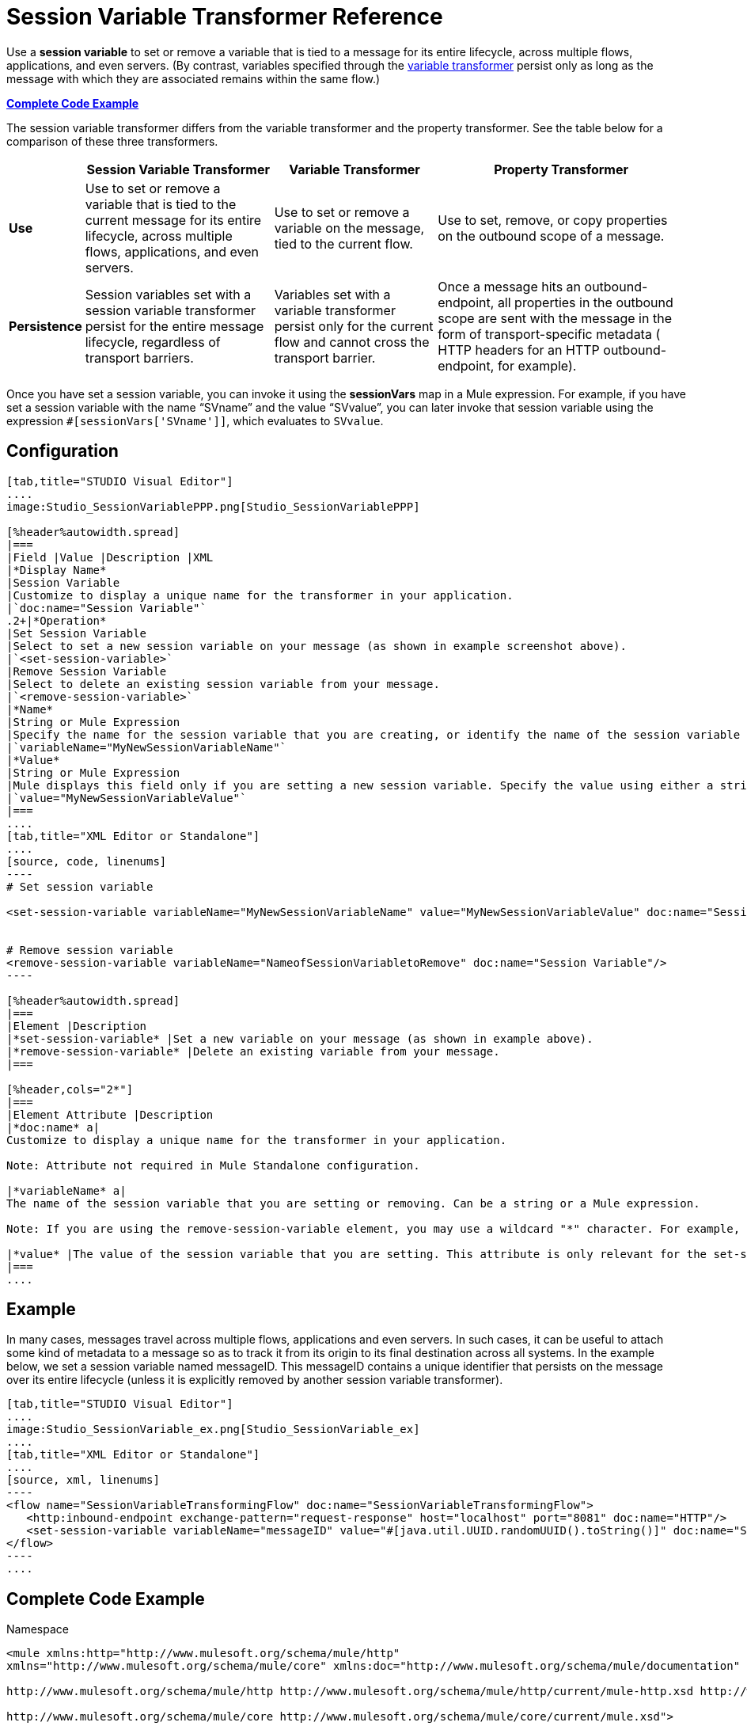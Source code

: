 = Session Variable Transformer Reference

Use a *session variable* to set or remove a variable that is tied to a message for its entire lifecycle, across multiple flows, applications, and even servers. (By contrast, variables specified through the link:/mule\-user\-guide/v/3\.3/variable-transformer-reference[variable transformer] persist only as long as the message with which they are associated remains within the same flow.) 

*<<Complete Code Example>>*

The session variable transformer differs from the variable transformer and the property transformer. See the table below for a comparison of these three transformers.

[%header%autowidth.spread]
|===
|  |Session Variable Transformer |Variable Transformer |Property Transformer
|*Use* |Use to set or remove a variable that is tied to the current message for its entire lifecycle, across multiple flows, applications, and even servers. |Use to set or remove a variable on the message, tied to the current flow. |Use to set, remove, or copy properties on the outbound scope of a message.
|*Persistence* |Session variables set with a session variable transformer persist for the entire message lifecycle, regardless of transport barriers. |Variables set with a variable transformer persist only for the current flow and cannot cross the transport barrier. |Once a message hits an outbound-endpoint, all properties in the outbound scope are sent with the message in the form of transport-specific metadata ( HTTP headers for an HTTP outbound-endpoint, for example).
|===

Once you have set a session variable, you can invoke it using the *sessionVars* map in a Mule expression. For example, if you have set a session variable with the name "`SVname`" and the value "`SVvalue`", you can later invoke that session variable using the expression `#[sessionVars['SVname']]`, which evaluates to `SVvalue`.

== Configuration

[tabs]
------
[tab,title="STUDIO Visual Editor"]
....
image:Studio_SessionVariablePPP.png[Studio_SessionVariablePPP]

[%header%autowidth.spread]
|===
|Field |Value |Description |XML
|*Display Name*
|Session Variable
|Customize to display a unique name for the transformer in your application.
|`doc:name="Session Variable"`
.2+|*Operation*
|Set Session Variable
|Select to set a new session variable on your message (as shown in example screenshot above).
|`<set-session-variable>`
|Remove Session Variable
|Select to delete an existing session variable from your message.
|`<remove-session-variable>`
|*Name*
|String or Mule Expression
|Specify the name for the session variable that you are creating, or identify the name of the session variable that you are removing. If you are removing session variables, this field accepts a wildcard "*" character.
|`variableName="MyNewSessionVariableName"`
|*Value*
|String or Mule Expression
|Mule displays this field only if you are setting a new session variable. Specify the value using either a string or a Mule expression.
|`value="MyNewSessionVariableValue"`
|===
....
[tab,title="XML Editor or Standalone"]
....
[source, code, linenums]
----
# Set session variable
     
<set-session-variable variableName="MyNewSessionVariableName" value="MyNewSessionVariableValue" doc:name="Session Variable"/>
     
     
# Remove session variable
<remove-session-variable variableName="NameofSessionVariabletoRemove" doc:name="Session Variable"/>
----

[%header%autowidth.spread]
|===
|Element |Description
|*set-session-variable* |Set a new variable on your message (as shown in example above).
|*remove-session-variable* |Delete an existing variable from your message.
|===

[%header,cols="2*"]
|===
|Element Attribute |Description
|*doc:name* a|
Customize to display a unique name for the transformer in your application.

Note: Attribute not required in Mule Standalone configuration.

|*variableName* a|
The name of the session variable that you are setting or removing. Can be a string or a Mule expression.

Note: If you are using the remove-session-variable element, you may use a wildcard "*" character. For example, a remove-session-variable transformer with the element `variableName="http.*"` will remove all variables whose names begin with "http." from the message.

|*value* |The value of the session variable that you are setting. This attribute is only relevant for the set-session-variable element. Can be a string or a Mule expression.
|===
....
------

== Example

In many cases, messages travel across multiple flows, applications and even servers. In such cases, it can be useful to attach some kind of metadata to a message so as to track it from its origin to its final destination across all systems. In the example below, we set a session variable named messageID. This messageID contains a unique identifier that persists on the message over its entire lifecycle (unless it is explicitly removed by another session variable transformer).

[tabs]
------
[tab,title="STUDIO Visual Editor"]
....
image:Studio_SessionVariable_ex.png[Studio_SessionVariable_ex]
....
[tab,title="XML Editor or Standalone"]
....
[source, xml, linenums]
----
<flow name="SessionVariableTransformingFlow" doc:name="SessionVariableTransformingFlow">
   <http:inbound-endpoint exchange-pattern="request-response" host="localhost" port="8081" doc:name="HTTP"/>
   <set-session-variable variableName="messageID" value="#[java.util.UUID.randomUUID().toString()]" doc:name="Set Message ID"/>
</flow>
----
....
------


== Complete Code Example

.Namespace

[source, xml, linenums]
----
<mule xmlns:http="http://www.mulesoft.org/schema/mule/http"
xmlns="http://www.mulesoft.org/schema/mule/core" xmlns:doc="http://www.mulesoft.org/schema/mule/documentation" xmlns:spring="http://www.springframework.org/schema/beans" version="EE-3.4.0" xmlns:xsi="http://www.w3.org/2001/XMLSchema-instance" xsi:schemaLocation="
 
http://www.mulesoft.org/schema/mule/http http://www.mulesoft.org/schema/mule/http/current/mule-http.xsd http://www.springframework.org/schema/beans http://www.springframework.org/schema/beans/spring-beans-current.xsd
 
http://www.mulesoft.org/schema/mule/core http://www.mulesoft.org/schema/mule/core/current/mule.xsd">
----

.Body

[source, xml, linenums]
----
<flow name="SessionVariableTransformingFlow" doc:name="SessionVariableTransformingFlow">
   <http:inbound-endpoint exchange-pattern="request-response" host="localhost" port="8081" doc:name="HTTP"/>
   <set-session-variable variableName="messageID" value="#[java.util.UUID.randomUUID().toString()]" doc:name="Set Message ID"/>
   <remove-session-variable "NameofSessionVariabletoRemove" doc:name="Session Variable"/>
</flow>
----

== See Also

* Read about related transformers, the link:/mule\-user\-guide/v/3\.3/variable-transformer-reference[variable transformer] and the link:/mule\-user\-guide/v/3\.3/property-transformer-reference[properties transformer], which you can use to set properties and variables for different scopes.
